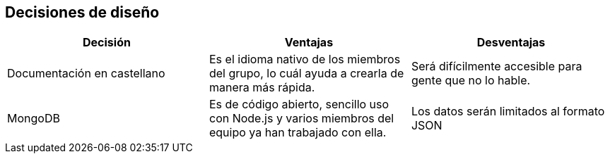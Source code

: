 [[section-design-decisions]]
== Decisiones de diseño


[cols=3*,options="header"]
|===
|Decisión
|Ventajas
|Desventajas

|Documentación en castellano
|Es el idioma nativo de los miembros del grupo, lo cuál ayuda a crearla de manera más rápida.
|Será difícilmente accesible para gente que no lo hable.

|MongoDB
|Es de código abierto, sencillo uso con Node.js y varios miembros del equipo ya han trabajado con ella.
|Los datos serán limitados al formato JSON
|===